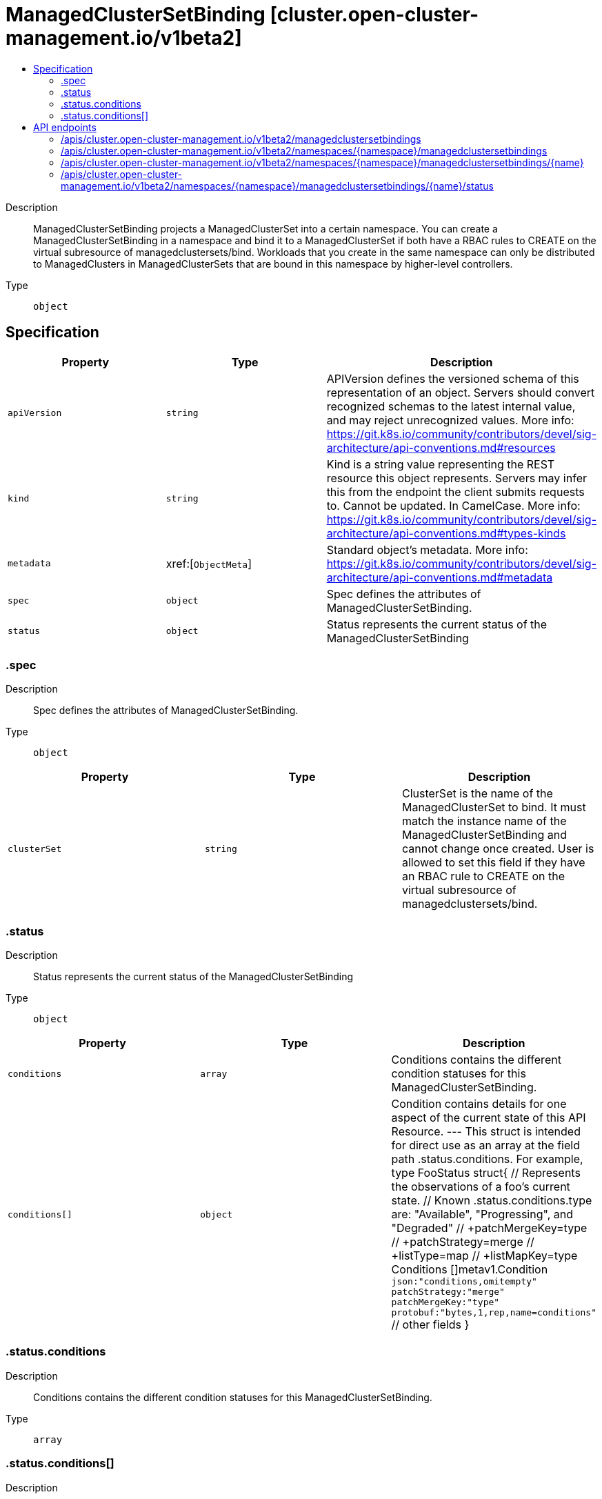 // Automatically generated by 'openshift-apidocs-gen'. Do not edit.
:_content-type: ASSEMBLY
[id="managedclustersetbinding-cluster-open-cluster-management-io-v1beta2"]
= ManagedClusterSetBinding [cluster.open-cluster-management.io/v1beta2]
:toc: macro
:toc-title:

toc::[]


Description::
+
--
ManagedClusterSetBinding projects a ManagedClusterSet into a certain namespace. You can create a ManagedClusterSetBinding in a namespace and bind it to a ManagedClusterSet if both have a RBAC rules to CREATE on the virtual subresource of managedclustersets/bind. Workloads that you create in the same namespace can only be distributed to ManagedClusters in ManagedClusterSets that are bound in this namespace by higher-level controllers.
--

Type::
  `object`



== Specification

[cols="1,1,1",options="header"]
|===
| Property | Type | Description

| `apiVersion`
| `string`
| APIVersion defines the versioned schema of this representation of an object. Servers should convert recognized schemas to the latest internal value, and may reject unrecognized values. More info: https://git.k8s.io/community/contributors/devel/sig-architecture/api-conventions.md#resources

| `kind`
| `string`
| Kind is a string value representing the REST resource this object represents. Servers may infer this from the endpoint the client submits requests to. Cannot be updated. In CamelCase. More info: https://git.k8s.io/community/contributors/devel/sig-architecture/api-conventions.md#types-kinds

| `metadata`
| xref:[`ObjectMeta`]
| Standard object's metadata. More info: https://git.k8s.io/community/contributors/devel/sig-architecture/api-conventions.md#metadata

| `spec`
| `object`
| Spec defines the attributes of ManagedClusterSetBinding.

| `status`
| `object`
| Status represents the current status of the ManagedClusterSetBinding

|===
=== .spec
Description::
+
--
Spec defines the attributes of ManagedClusterSetBinding.
--

Type::
  `object`




[cols="1,1,1",options="header"]
|===
| Property | Type | Description

| `clusterSet`
| `string`
| ClusterSet is the name of the ManagedClusterSet to bind. It must match the instance name of the ManagedClusterSetBinding and cannot change once created. User is allowed to set this field if they have an RBAC rule to CREATE on the virtual subresource of managedclustersets/bind.

|===
=== .status
Description::
+
--
Status represents the current status of the ManagedClusterSetBinding
--

Type::
  `object`




[cols="1,1,1",options="header"]
|===
| Property | Type | Description

| `conditions`
| `array`
| Conditions contains the different condition statuses for this ManagedClusterSetBinding.

| `conditions[]`
| `object`
| Condition contains details for one aspect of the current state of this API Resource. --- This struct is intended for direct use as an array at the field path .status.conditions.  For example, 
 type FooStatus struct{ // Represents the observations of a foo's current state. // Known .status.conditions.type are: "Available", "Progressing", and "Degraded" // +patchMergeKey=type // +patchStrategy=merge // +listType=map // +listMapKey=type Conditions []metav1.Condition `json:"conditions,omitempty" patchStrategy:"merge" patchMergeKey:"type" protobuf:"bytes,1,rep,name=conditions"` 
 // other fields }

|===
=== .status.conditions
Description::
+
--
Conditions contains the different condition statuses for this ManagedClusterSetBinding.
--

Type::
  `array`




=== .status.conditions[]
Description::
+
--
Condition contains details for one aspect of the current state of this API Resource. --- This struct is intended for direct use as an array at the field path .status.conditions.  For example, 
 type FooStatus struct{ // Represents the observations of a foo's current state. // Known .status.conditions.type are: "Available", "Progressing", and "Degraded" // +patchMergeKey=type // +patchStrategy=merge // +listType=map // +listMapKey=type Conditions []metav1.Condition `json:"conditions,omitempty" patchStrategy:"merge" patchMergeKey:"type" protobuf:"bytes,1,rep,name=conditions"` 
 // other fields }
--

Type::
  `object`

Required::
  - `lastTransitionTime`
  - `message`
  - `reason`
  - `status`
  - `type`



[cols="1,1,1",options="header"]
|===
| Property | Type | Description

| `lastTransitionTime`
| `string`
| lastTransitionTime is the last time the condition transitioned from one status to another. This should be when the underlying condition changed.  If that is not known, then using the time when the API field changed is acceptable.

| `message`
| `string`
| message is a human readable message indicating details about the transition. This may be an empty string.

| `observedGeneration`
| `integer`
| observedGeneration represents the .metadata.generation that the condition was set based upon. For instance, if .metadata.generation is currently 12, but the .status.conditions[x].observedGeneration is 9, the condition is out of date with respect to the current state of the instance.

| `reason`
| `string`
| reason contains a programmatic identifier indicating the reason for the condition's last transition. Producers of specific condition types may define expected values and meanings for this field, and whether the values are considered a guaranteed API. The value should be a CamelCase string. This field may not be empty.

| `status`
| `string`
| status of the condition, one of True, False, Unknown.

| `type`
| `string`
| type of condition in CamelCase or in foo.example.com/CamelCase. --- Many .condition.type values are consistent across resources like Available, but because arbitrary conditions can be useful (see .node.status.conditions), the ability to deconflict is important. The regex it matches is (dns1123SubdomainFmt/)?(qualifiedNameFmt)

|===

== API endpoints

The following API endpoints are available:

* `/apis/cluster.open-cluster-management.io/v1beta2/managedclustersetbindings`
- `GET`: list objects of kind ManagedClusterSetBinding
* `/apis/cluster.open-cluster-management.io/v1beta2/namespaces/{namespace}/managedclustersetbindings`
- `DELETE`: delete collection of ManagedClusterSetBinding
- `GET`: list objects of kind ManagedClusterSetBinding
- `POST`: create a ManagedClusterSetBinding
* `/apis/cluster.open-cluster-management.io/v1beta2/namespaces/{namespace}/managedclustersetbindings/{name}`
- `DELETE`: delete a ManagedClusterSetBinding
- `GET`: read the specified ManagedClusterSetBinding
- `PATCH`: partially update the specified ManagedClusterSetBinding
- `PUT`: replace the specified ManagedClusterSetBinding
* `/apis/cluster.open-cluster-management.io/v1beta2/namespaces/{namespace}/managedclustersetbindings/{name}/status`
- `GET`: read status of the specified ManagedClusterSetBinding
- `PATCH`: partially update status of the specified ManagedClusterSetBinding
- `PUT`: replace status of the specified ManagedClusterSetBinding


=== /apis/cluster.open-cluster-management.io/v1beta2/managedclustersetbindings



HTTP method::
  `GET`

Description::
  list objects of kind ManagedClusterSetBinding


.HTTP responses
[cols="1,1",options="header"]
|===
| HTTP code | Reponse body
| 200 - OK
| xref:../objects/index.adoc#io.open-cluster-management.cluster.v1beta2.ManagedClusterSetBindingList[`ManagedClusterSetBindingList`] schema
| 401 - Unauthorized
| Empty
|===


=== /apis/cluster.open-cluster-management.io/v1beta2/namespaces/{namespace}/managedclustersetbindings



HTTP method::
  `DELETE`

Description::
  delete collection of ManagedClusterSetBinding




.HTTP responses
[cols="1,1",options="header"]
|===
| HTTP code | Reponse body
| 200 - OK
| `Status` schema
| 401 - Unauthorized
| Empty
|===

HTTP method::
  `GET`

Description::
  list objects of kind ManagedClusterSetBinding




.HTTP responses
[cols="1,1",options="header"]
|===
| HTTP code | Reponse body
| 200 - OK
| xref:../objects/index.adoc#io.open-cluster-management.cluster.v1beta2.ManagedClusterSetBindingList[`ManagedClusterSetBindingList`] schema
| 401 - Unauthorized
| Empty
|===

HTTP method::
  `POST`

Description::
  create a ManagedClusterSetBinding


.Query parameters
[cols="1,1,2",options="header"]
|===
| Parameter | Type | Description
| `dryRun`
| `string`
| When present, indicates that modifications should not be persisted. An invalid or unrecognized dryRun directive will result in an error response and no further processing of the request. Valid values are: - All: all dry run stages will be processed
| `fieldValidation`
| `string`
| fieldValidation instructs the server on how to handle objects in the request (POST/PUT/PATCH) containing unknown or duplicate fields. Valid values are: - Ignore: This will ignore any unknown fields that are silently dropped from the object, and will ignore all but the last duplicate field that the decoder encounters. This is the default behavior prior to v1.23. - Warn: This will send a warning via the standard warning response header for each unknown field that is dropped from the object, and for each duplicate field that is encountered. The request will still succeed if there are no other errors, and will only persist the last of any duplicate fields. This is the default in v1.23+ - Strict: This will fail the request with a BadRequest error if any unknown fields would be dropped from the object, or if any duplicate fields are present. The error returned from the server will contain all unknown and duplicate fields encountered.
|===

.Body parameters
[cols="1,1,2",options="header"]
|===
| Parameter | Type | Description
| `body`
| xref:../cluster_open-cluster-management_io/managedclustersetbinding-cluster-open-cluster-management-io-v1beta2.adoc#managedclustersetbinding-cluster-open-cluster-management-io-v1beta2[`ManagedClusterSetBinding`] schema
| 
|===

.HTTP responses
[cols="1,1",options="header"]
|===
| HTTP code | Reponse body
| 200 - OK
| xref:../cluster_open-cluster-management_io/managedclustersetbinding-cluster-open-cluster-management-io-v1beta2.adoc#managedclustersetbinding-cluster-open-cluster-management-io-v1beta2[`ManagedClusterSetBinding`] schema
| 201 - Created
| xref:../cluster_open-cluster-management_io/managedclustersetbinding-cluster-open-cluster-management-io-v1beta2.adoc#managedclustersetbinding-cluster-open-cluster-management-io-v1beta2[`ManagedClusterSetBinding`] schema
| 202 - Accepted
| xref:../cluster_open-cluster-management_io/managedclustersetbinding-cluster-open-cluster-management-io-v1beta2.adoc#managedclustersetbinding-cluster-open-cluster-management-io-v1beta2[`ManagedClusterSetBinding`] schema
| 401 - Unauthorized
| Empty
|===


=== /apis/cluster.open-cluster-management.io/v1beta2/namespaces/{namespace}/managedclustersetbindings/{name}

.Global path parameters
[cols="1,1,2",options="header"]
|===
| Parameter | Type | Description
| `name`
| `string`
| name of the ManagedClusterSetBinding
|===


HTTP method::
  `DELETE`

Description::
  delete a ManagedClusterSetBinding


.Query parameters
[cols="1,1,2",options="header"]
|===
| Parameter | Type | Description
| `dryRun`
| `string`
| When present, indicates that modifications should not be persisted. An invalid or unrecognized dryRun directive will result in an error response and no further processing of the request. Valid values are: - All: all dry run stages will be processed
|===


.HTTP responses
[cols="1,1",options="header"]
|===
| HTTP code | Reponse body
| 200 - OK
| `Status` schema
| 202 - Accepted
| `Status` schema
| 401 - Unauthorized
| Empty
|===

HTTP method::
  `GET`

Description::
  read the specified ManagedClusterSetBinding




.HTTP responses
[cols="1,1",options="header"]
|===
| HTTP code | Reponse body
| 200 - OK
| xref:../cluster_open-cluster-management_io/managedclustersetbinding-cluster-open-cluster-management-io-v1beta2.adoc#managedclustersetbinding-cluster-open-cluster-management-io-v1beta2[`ManagedClusterSetBinding`] schema
| 401 - Unauthorized
| Empty
|===

HTTP method::
  `PATCH`

Description::
  partially update the specified ManagedClusterSetBinding


.Query parameters
[cols="1,1,2",options="header"]
|===
| Parameter | Type | Description
| `dryRun`
| `string`
| When present, indicates that modifications should not be persisted. An invalid or unrecognized dryRun directive will result in an error response and no further processing of the request. Valid values are: - All: all dry run stages will be processed
| `fieldValidation`
| `string`
| fieldValidation instructs the server on how to handle objects in the request (POST/PUT/PATCH) containing unknown or duplicate fields. Valid values are: - Ignore: This will ignore any unknown fields that are silently dropped from the object, and will ignore all but the last duplicate field that the decoder encounters. This is the default behavior prior to v1.23. - Warn: This will send a warning via the standard warning response header for each unknown field that is dropped from the object, and for each duplicate field that is encountered. The request will still succeed if there are no other errors, and will only persist the last of any duplicate fields. This is the default in v1.23+ - Strict: This will fail the request with a BadRequest error if any unknown fields would be dropped from the object, or if any duplicate fields are present. The error returned from the server will contain all unknown and duplicate fields encountered.
|===


.HTTP responses
[cols="1,1",options="header"]
|===
| HTTP code | Reponse body
| 200 - OK
| xref:../cluster_open-cluster-management_io/managedclustersetbinding-cluster-open-cluster-management-io-v1beta2.adoc#managedclustersetbinding-cluster-open-cluster-management-io-v1beta2[`ManagedClusterSetBinding`] schema
| 401 - Unauthorized
| Empty
|===

HTTP method::
  `PUT`

Description::
  replace the specified ManagedClusterSetBinding


.Query parameters
[cols="1,1,2",options="header"]
|===
| Parameter | Type | Description
| `dryRun`
| `string`
| When present, indicates that modifications should not be persisted. An invalid or unrecognized dryRun directive will result in an error response and no further processing of the request. Valid values are: - All: all dry run stages will be processed
| `fieldValidation`
| `string`
| fieldValidation instructs the server on how to handle objects in the request (POST/PUT/PATCH) containing unknown or duplicate fields. Valid values are: - Ignore: This will ignore any unknown fields that are silently dropped from the object, and will ignore all but the last duplicate field that the decoder encounters. This is the default behavior prior to v1.23. - Warn: This will send a warning via the standard warning response header for each unknown field that is dropped from the object, and for each duplicate field that is encountered. The request will still succeed if there are no other errors, and will only persist the last of any duplicate fields. This is the default in v1.23+ - Strict: This will fail the request with a BadRequest error if any unknown fields would be dropped from the object, or if any duplicate fields are present. The error returned from the server will contain all unknown and duplicate fields encountered.
|===

.Body parameters
[cols="1,1,2",options="header"]
|===
| Parameter | Type | Description
| `body`
| xref:../cluster_open-cluster-management_io/managedclustersetbinding-cluster-open-cluster-management-io-v1beta2.adoc#managedclustersetbinding-cluster-open-cluster-management-io-v1beta2[`ManagedClusterSetBinding`] schema
| 
|===

.HTTP responses
[cols="1,1",options="header"]
|===
| HTTP code | Reponse body
| 200 - OK
| xref:../cluster_open-cluster-management_io/managedclustersetbinding-cluster-open-cluster-management-io-v1beta2.adoc#managedclustersetbinding-cluster-open-cluster-management-io-v1beta2[`ManagedClusterSetBinding`] schema
| 201 - Created
| xref:../cluster_open-cluster-management_io/managedclustersetbinding-cluster-open-cluster-management-io-v1beta2.adoc#managedclustersetbinding-cluster-open-cluster-management-io-v1beta2[`ManagedClusterSetBinding`] schema
| 401 - Unauthorized
| Empty
|===


=== /apis/cluster.open-cluster-management.io/v1beta2/namespaces/{namespace}/managedclustersetbindings/{name}/status

.Global path parameters
[cols="1,1,2",options="header"]
|===
| Parameter | Type | Description
| `name`
| `string`
| name of the ManagedClusterSetBinding
|===


HTTP method::
  `GET`

Description::
  read status of the specified ManagedClusterSetBinding




.HTTP responses
[cols="1,1",options="header"]
|===
| HTTP code | Reponse body
| 200 - OK
| xref:../cluster_open-cluster-management_io/managedclustersetbinding-cluster-open-cluster-management-io-v1beta2.adoc#managedclustersetbinding-cluster-open-cluster-management-io-v1beta2[`ManagedClusterSetBinding`] schema
| 401 - Unauthorized
| Empty
|===

HTTP method::
  `PATCH`

Description::
  partially update status of the specified ManagedClusterSetBinding


.Query parameters
[cols="1,1,2",options="header"]
|===
| Parameter | Type | Description
| `dryRun`
| `string`
| When present, indicates that modifications should not be persisted. An invalid or unrecognized dryRun directive will result in an error response and no further processing of the request. Valid values are: - All: all dry run stages will be processed
| `fieldValidation`
| `string`
| fieldValidation instructs the server on how to handle objects in the request (POST/PUT/PATCH) containing unknown or duplicate fields. Valid values are: - Ignore: This will ignore any unknown fields that are silently dropped from the object, and will ignore all but the last duplicate field that the decoder encounters. This is the default behavior prior to v1.23. - Warn: This will send a warning via the standard warning response header for each unknown field that is dropped from the object, and for each duplicate field that is encountered. The request will still succeed if there are no other errors, and will only persist the last of any duplicate fields. This is the default in v1.23+ - Strict: This will fail the request with a BadRequest error if any unknown fields would be dropped from the object, or if any duplicate fields are present. The error returned from the server will contain all unknown and duplicate fields encountered.
|===


.HTTP responses
[cols="1,1",options="header"]
|===
| HTTP code | Reponse body
| 200 - OK
| xref:../cluster_open-cluster-management_io/managedclustersetbinding-cluster-open-cluster-management-io-v1beta2.adoc#managedclustersetbinding-cluster-open-cluster-management-io-v1beta2[`ManagedClusterSetBinding`] schema
| 401 - Unauthorized
| Empty
|===

HTTP method::
  `PUT`

Description::
  replace status of the specified ManagedClusterSetBinding


.Query parameters
[cols="1,1,2",options="header"]
|===
| Parameter | Type | Description
| `dryRun`
| `string`
| When present, indicates that modifications should not be persisted. An invalid or unrecognized dryRun directive will result in an error response and no further processing of the request. Valid values are: - All: all dry run stages will be processed
| `fieldValidation`
| `string`
| fieldValidation instructs the server on how to handle objects in the request (POST/PUT/PATCH) containing unknown or duplicate fields. Valid values are: - Ignore: This will ignore any unknown fields that are silently dropped from the object, and will ignore all but the last duplicate field that the decoder encounters. This is the default behavior prior to v1.23. - Warn: This will send a warning via the standard warning response header for each unknown field that is dropped from the object, and for each duplicate field that is encountered. The request will still succeed if there are no other errors, and will only persist the last of any duplicate fields. This is the default in v1.23+ - Strict: This will fail the request with a BadRequest error if any unknown fields would be dropped from the object, or if any duplicate fields are present. The error returned from the server will contain all unknown and duplicate fields encountered.
|===

.Body parameters
[cols="1,1,2",options="header"]
|===
| Parameter | Type | Description
| `body`
| xref:../cluster_open-cluster-management_io/managedclustersetbinding-cluster-open-cluster-management-io-v1beta2.adoc#managedclustersetbinding-cluster-open-cluster-management-io-v1beta2[`ManagedClusterSetBinding`] schema
| 
|===

.HTTP responses
[cols="1,1",options="header"]
|===
| HTTP code | Reponse body
| 200 - OK
| xref:../cluster_open-cluster-management_io/managedclustersetbinding-cluster-open-cluster-management-io-v1beta2.adoc#managedclustersetbinding-cluster-open-cluster-management-io-v1beta2[`ManagedClusterSetBinding`] schema
| 201 - Created
| xref:../cluster_open-cluster-management_io/managedclustersetbinding-cluster-open-cluster-management-io-v1beta2.adoc#managedclustersetbinding-cluster-open-cluster-management-io-v1beta2[`ManagedClusterSetBinding`] schema
| 401 - Unauthorized
| Empty
|===


